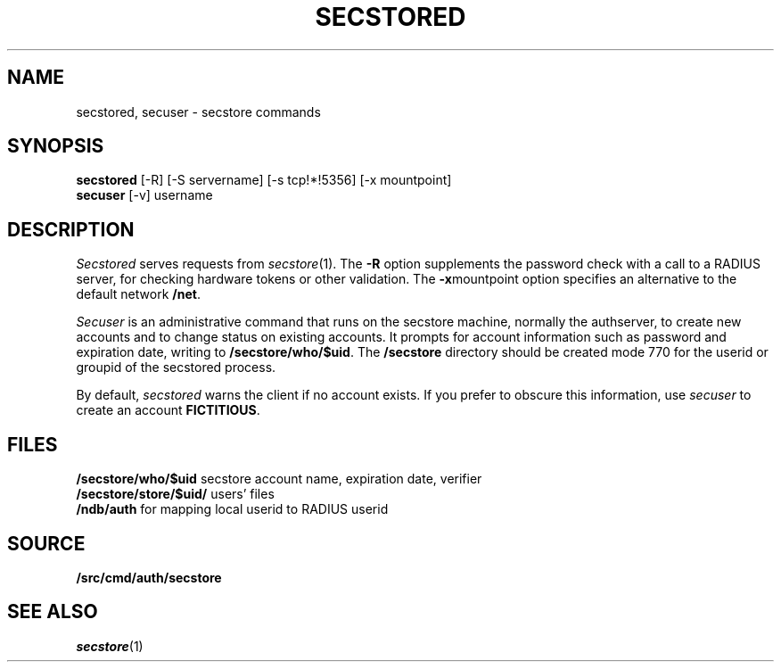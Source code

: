 .TH SECSTORED 1
.SH NAME
secstored, secuser \- secstore commands
.SH SYNOPSIS
.br
.B secstored
[-R]
[-S servername]
[-s tcp!*!5356]
[-x mountpoint]
.br
.B secuser
[-v]
username
.br
.PP
.SH DESCRIPTION
.PP
.I Secstored
serves requests from
.IR secstore (1).
The
.B -R
option supplements the password check with a
call to a RADIUS server, for checking hardware
tokens or other validation.
The
.BR -x mountpoint
option specifies an alternative to the default network
.BR /net .
.PP
.I Secuser
is an administrative command that runs on the
secstore machine, normally the authserver,
to create new accounts and
to change status on existing accounts.
It prompts for account information such as
password and expiration date, writing to
.BR \*9/secstore/who/$uid .
The
.B \*9/secstore
directory should be created mode 770 for the userid
or groupid of the secstored process.
.PP
By default,
.I secstored
warns the client if no account exists.
If you prefer to obscure this information, use
.I secuser
to create an account
.BR FICTITIOUS .
.SH FILES
.B \*9/secstore/who/$uid
secstore account name, expiration date, verifier
.br
.B \*9/secstore/store/$uid/
users' files
.br
.B \*9/ndb/auth
for mapping local userid to RADIUS userid
.SH SOURCE
.B \*9/src/cmd/auth/secstore
.SH SEE ALSO
.IR secstore (1)
